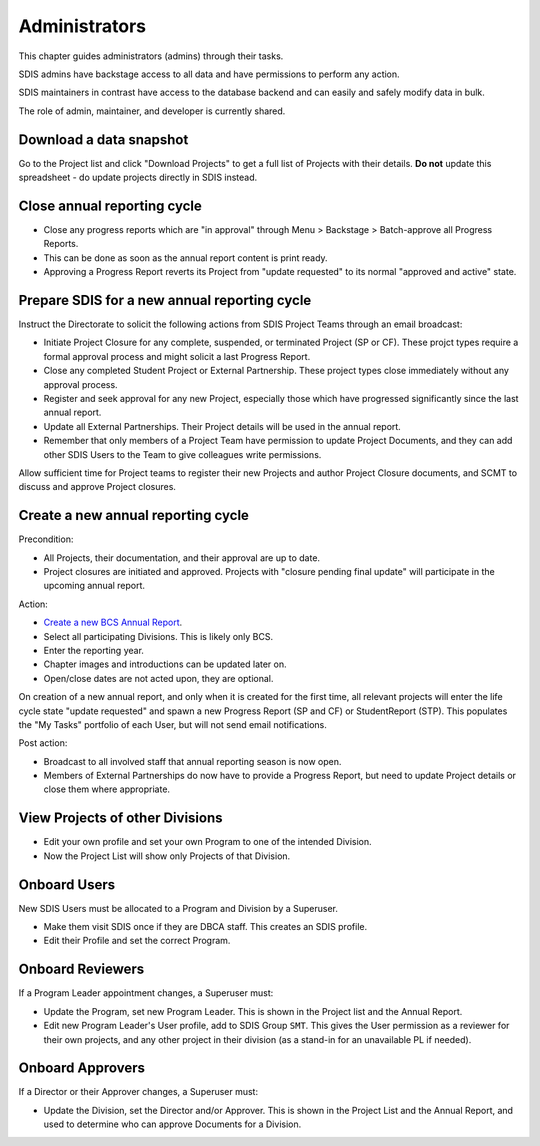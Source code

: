 .. _administrators:

**************************************************
Administrators
**************************************************

This chapter guides administrators (admins) through their tasks.

SDIS admins have backstage access to all data and have permissions to perform any action.

SDIS maintainers in contrast have access to the database backend and can easily and safely modify data in bulk.

The role of admin, maintainer, and developer is currently shared.

Download a data snapshot
========================

Go to the Project list and click "Download Projects" to get a full list of Projects with their details.
**Do not** update this spreadsheet - do update projects directly in SDIS instead.

Close annual reporting cycle
============================
* Close any progress reports which are "in approval" through Menu > Backstage > Batch-approve all Progress Reports.
* This can be done as soon as the annual report content is print ready.
* Approving a Progress Report reverts its Project from "update requested" to its normal "approved and active" state.

Prepare SDIS for a new annual reporting cycle
=============================================
Instruct the Directorate to solicit the following actions from SDIS Project Teams through an email broadcast:

* Initiate Project Closure for any complete, suspended, or terminated Project (SP or CF). 
  These projct types require a formal approval process and might solicit a last Progress Report.
* Close any completed Student Project or External Partnership. These project types close immediately without any approval process.
* Register and seek approval for any new Project, especially those which have progressed significantly since the last annual report.
* Update all External Partnerships. Their Project details will be used in the annual report.
* Remember that only members of a Project Team have permission to update Project Documents, 
  and they can add other SDIS Users to the Team to give colleagues write permissions.

Allow sufficient time for Project teams to register their new Projects and author Project Closure documents, 
and SCMT to discuss and approve Project closures.

Create a new annual reporting cycle
===================================
Precondition:

* All Projects, their documentation, and their approval are up to date. 
* Project closures are initiated and approved. Projects with "closure pending final update" will participate in the upcoming annual report.

Action:

* `Create a new BCS Annual Report <https://sdis.dbca.wa.gov.au/pythia/ararreport/add/>`_.
* Select all participating Divisions. This is likely only BCS.
* Enter the reporting year.
* Chapter images and introductions can be updated later on.
* Open/close dates are not acted upon, they are optional.

On creation of a new annual report, and only when it is created for the first time, 
all relevant projects will enter the life cycle state "update requested" and spawn a new Progress Report (SP and CF)
or StudentReport (STP). This populates the "My Tasks" portfolio of each User, but will not send email notifications.

Post action:

* Broadcast to all involved staff that annual reporting season is now open.
* Members of External Partnerships do now have to provide a Progress Report, but need to update Project details or close them where appropriate.

View Projects of other Divisions
================================
* Edit your own profile and set your own Program to one of the intended Division.
* Now the Project List will show only Projects of that Division.

Onboard Users
=========================================
New SDIS Users must be allocated to a Program and Division by a Superuser.

* Make them visit SDIS once if they are DBCA staff. This creates an SDIS profile.
* Edit their Profile and set the correct Program.

Onboard Reviewers
=================
If a Program Leader appointment changes, a Superuser must:

* Update the Program, set new Program Leader. This is shown in the Project list and the Annual Report.
* Edit new Program Leader's User profile, add to SDIS Group ``SMT``. 
  This gives the User permission as a reviewer for their own projects, 
  and any other project in their division (as a stand-in for an unavailable PL if needed).

Onboard Approvers
=================
If a Director or their Approver changes, a Superuser must:

* Update the Division, set the Director and/or Approver. 
  This is shown in the Project List and the Annual Report, and used to determine who can approve Documents for a Division.

